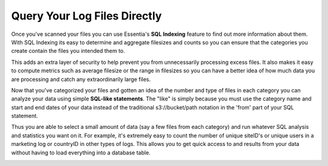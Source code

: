 Query Your Log Files Directly
=============================

Once you've scanned your files you can use Essentia's **SQL Indexing** feature to find out more information about them.
With SQL Indexing its easy to determine and aggregate filesizes and counts so you can ensure that the categories you
create contain the files you intended them to. 

This adds an extra layer of security to help prevent you from
unnecessarily processing excess files. It also makes it easy to compute metrics such as average filesize or the range
in filesizes so you can have a better idea of how much data you are processing and catch any extraordinarily large
files.

.. image:: ../../_static/essdatastoresql.png

Now that you've categorized your files and gotten an idea of the number and type of files in each category you can
analyze your data using simple **SQL-like statements**. The "like" is simply because you must use the category name and
start and end dates of your data instead of the traditional s3://bucket/path notation in the 'from' part of your SQL
statement. 

Thus you are able to select a small amount of data (say a few files from each category) and run whatever
SQL analysis and statistics you want on it. For example, it's extremely easy to count the number of unique siteID's
or unique users in a marketing log or countryID in other types of logs. This allows you to get quick access to and
results from your data without having to load everything into a database table.

.. image:: ../../_static/essquery.png